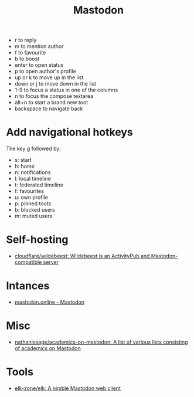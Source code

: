 :PROPERTIES:
:ID:       0b802ea3-b882-4b25-8379-b1929acf7b50
:END:
#+title: Mastodon

- r to reply
- m to mention author
- f to favourite
- b to boost
- enter to open status
- p to open author's profile
- up or k to move up in the list
- down or j to move down in the list
- 1-9 to focus a status in one of the columns
- n to focus the compose textarea
- alt+n to start a brand new toot
- backspace to navigate back

* Add navigational hotkeys

The key g followed by:

- s: start
- h: home
- n: notifications
- l: local timeline
- t: federated timeline
- f: favourites
- u: own profile
- p: pinned toots
- b: blocked users
- m: muted users

* Self-hosting
- [[https://github.com/cloudflare/wildebeest][cloudflare/wildebeest: Wildebeest is an ActivityPub and Mastodon-compatible server]]

* Intances

- [[https://mastodon.online/about][mastodon.online - Mastodon]]

* Misc
- [[https://github.com/nathanlesage/academics-on-mastodon][nathanlesage/academics-on-mastodon: A list of various lists consisting of academics on Mastodon]]

* Tools
- [[https://github.com/elk-zone/elk][elk-zone/elk: A nimble Mastodon web client]]
